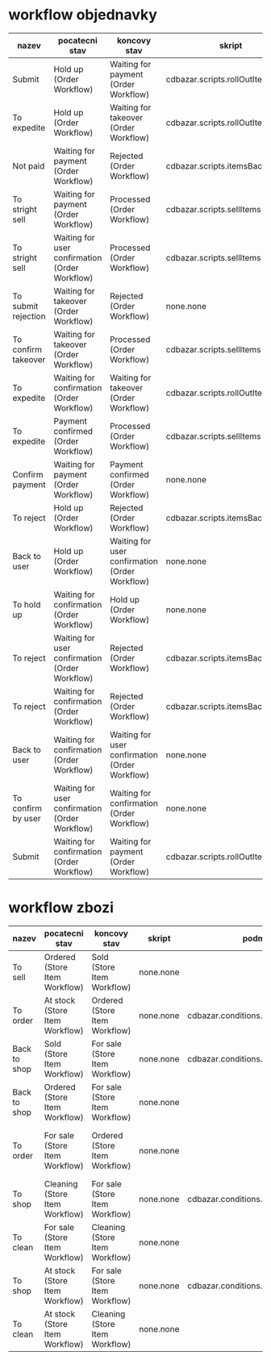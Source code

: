 * workflow objednavky

 | nazev               | pocatecni stav                                 | koncovy stav                                   | skript                           | podminka                              | opravnene role                                             |
 |---------------------+------------------------------------------------+------------------------------------------------+----------------------------------+---------------------------------------+------------------------------------------------------------|
 | Submit              | Hold up (Order Workflow)                       | Waiting for payment (Order Workflow)           | cdbazar.scripts.rollOutItems     | cdbazar.conditions.paymentBefore      | Employee (Order Workflow)                                  |
 | To expedite         | Hold up (Order Workflow)                       | Waiting for takeover (Order Workflow)          | cdbazar.scripts.rollOutItems     | cdbazar.conditions.paymentAtDelivery  | Employee (Order Workflow)                                  |
 | Not paid            | Waiting for payment (Order Workflow)           | Rejected (Order Workflow)                      | cdbazar.scripts.itemsBackToStore |                                       | Employee (Store Item Workflow),Employee (Order Workflow)   |
 | To stright sell     | Waiting for payment (Order Workflow)           | Processed (Order Workflow)                     | cdbazar.scripts.sellItems        | cdbazar.conditions.personalTakingOver | Employee (Store Item Workflow),Employee (Order Workflow)   |
 | To stright sell     | Waiting for user confirmation (Order Workflow) | Processed (Order Workflow)                     | cdbazar.scripts.sellItems        |                                       | Employee (Store Item Workflow),Employee (Order Workflow)   |
 | To submit rejection | Waiting for takeover (Order Workflow)          | Rejected (Order Workflow)                      | none.none                        |                                       | Employee (Order Workflow)                                  |
 | To confirm takeover | Waiting for takeover (Order Workflow)          | Processed (Order Workflow)                     | cdbazar.scripts.sellItems        |                                       | Employee (Order Workflow)                                  |
 | To expedite         | Waiting for confirmation (Order Workflow)      | Waiting for takeover (Order Workflow)          | cdbazar.scripts.rollOutItems     | cdbazar.conditions.paymentAtDelivery  | Employee (Order Workflow)                                  |
 | To expedite         | Payment confirmed (Order Workflow)             | Processed (Order Workflow)                     | cdbazar.scripts.sellItems        |                                       | Employee (Order Workflow)                                  |
 | Confirm payment     | Waiting for payment (Order Workflow)           | Payment confirmed (Order Workflow)             | none.none                        |                                       | Employee (Order Workflow)                                  |
 | To reject           | Hold up (Order Workflow)                       | Rejected (Order Workflow)                      | cdbazar.scripts.itemsBackToStore |                                       | Employee (Order Workflow)                                  |
 | Back to user        | Hold up (Order Workflow)                       | Waiting for user confirmation (Order Workflow) | none.none                        |                                       | Employee (Order Workflow)                                  |
 | To hold up          | Waiting for confirmation (Order Workflow)      | Hold up (Order Workflow)                       | none.none                        |                                       | Employee (Order Workflow)                                  |
 | To reject           | Waiting for user confirmation (Order Workflow) | Rejected (Order Workflow)                      | cdbazar.scripts.itemsBackToStore |                                       | Requester (Order Workflow),Employee (Order Workflow)       |
 | To reject           | Waiting for confirmation (Order Workflow)      | Rejected (Order Workflow)                      | cdbazar.scripts.itemsBackToStore |                                       | Employee (Order Workflow)                                  |
 | Back to user        | Waiting for confirmation (Order Workflow)      | Waiting for user confirmation (Order Workflow) | none.none                        |                                       | Employee (Order Workflow)                                  |
 | To confirm by user  | Waiting for user confirmation (Order Workflow) | Waiting for confirmation (Order Workflow)      | none.none                        |                                       | Requester (Store Item Workflow),Requester (Order Workflow) |
 | Submit              | Waiting for confirmation (Order Workflow)      | Waiting for payment (Order Workflow)           | cdbazar.scripts.rollOutItems     | cdbazar.conditions.paymentBefore      | Employee (Order Workflow)                                  |
 
* workflow zbozi
 | nazev        | pocatecni stav                 | koncovy stav                   | skript    | podminka                             | opravnene role                                                |
 |--------------+--------------------------------+--------------------------------+-----------+--------------------------------------+---------------------------------------------------------------|
 | To sell      | Ordered (Store Item Workflow)  | Sold (Store Item Workflow)     | none.none |                                      | Employee (Store Item Workflow)                                |
 | To order     | At stock (Store Item Workflow) | Ordered (Store Item Workflow)  | none.none | cdbazar.conditions.withPrice         | Employee (Store Item Workflow),Employee (Order Workflow)      |
 | Back to shop | Sold (Store Item Workflow)     | For sale (Store Item Workflow) | none.none | cdbazar.conditions.orderNotProcessed | Employee (Store Item Workflow),Employee (Order Workflow)      |
 | Back to shop | Ordered (Store Item Workflow)  | For sale (Store Item Workflow) | none.none |                                      | Employee (Store Item Workflow)                                |
 | To order     | For sale (Store Item Workflow) | Ordered (Store Item Workflow)  | none.none |                                      | Employee (Store Item Workflow),Customer (Store Item Workflow) |
 | To shop      | Cleaning (Store Item Workflow) | For sale (Store Item Workflow) | none.none | cdbazar.conditions.withPrice         | Employee (Store Item Workflow)                                |
 | To clean     | For sale (Store Item Workflow) | Cleaning (Store Item Workflow) | none.none |                                      | Employee (Store Item Workflow)                                |
 | To shop      | At stock (Store Item Workflow) | For sale (Store Item Workflow) | none.none | cdbazar.conditions.withPrice         | Employee (Store Item Workflow)                                |
 | To clean     | At stock (Store Item Workflow) | Cleaning (Store Item Workflow) | none.none |                                      | Employee (Store Item Workflow)                                |

